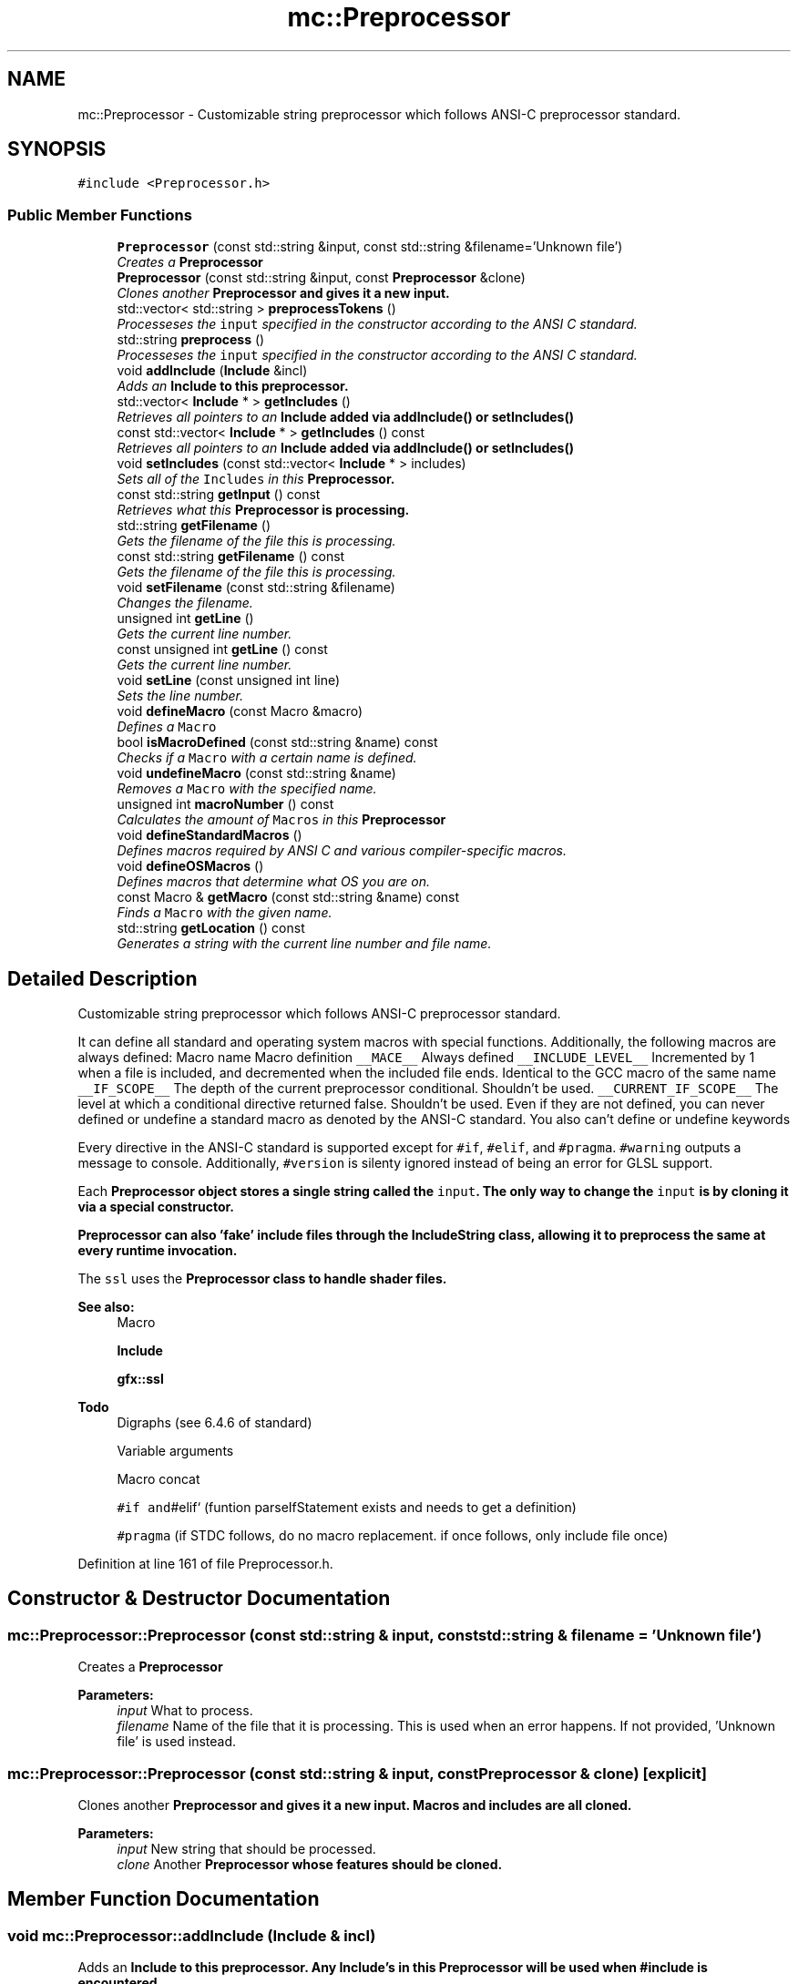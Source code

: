 .TH "mc::Preprocessor" 3 "Sat Apr 8 2017" "Version Alpha" "MACE" \" -*- nroff -*-
.ad l
.nh
.SH NAME
mc::Preprocessor \- Customizable string preprocessor which follows ANSI-C preprocessor standard\&.  

.SH SYNOPSIS
.br
.PP
.PP
\fC#include <Preprocessor\&.h>\fP
.SS "Public Member Functions"

.in +1c
.ti -1c
.RI "\fBPreprocessor\fP (const std::string &input, const std::string &filename='Unknown file')"
.br
.RI "\fICreates a \fC\fBPreprocessor\fP\fP \fP"
.ti -1c
.RI "\fBPreprocessor\fP (const std::string &input, const \fBPreprocessor\fP &clone)"
.br
.RI "\fIClones another \fC\fBPreprocessor\fP\fP and gives it a new input\&. \fP"
.ti -1c
.RI "std::vector< std::string > \fBpreprocessTokens\fP ()"
.br
.RI "\fIProcesseses the \fCinput\fP specified in the constructor according to the ANSI C standard\&. \fP"
.ti -1c
.RI "std::string \fBpreprocess\fP ()"
.br
.RI "\fIProcesseses the \fCinput\fP specified in the constructor according to the ANSI C standard\&. \fP"
.ti -1c
.RI "void \fBaddInclude\fP (\fBInclude\fP &incl)"
.br
.RI "\fIAdds an \fC\fBInclude\fP\fP to this preprocessor\&. \fP"
.ti -1c
.RI "std::vector< \fBInclude\fP * > \fBgetIncludes\fP ()"
.br
.RI "\fIRetrieves all pointers to an \fC\fBInclude\fP\fP added via \fC\fBaddInclude()\fP\fP or \fC\fBsetIncludes()\fP\fP \fP"
.ti -1c
.RI "const std::vector< \fBInclude\fP * > \fBgetIncludes\fP () const "
.br
.RI "\fIRetrieves all pointers to an \fC\fBInclude\fP\fP added via \fC\fBaddInclude()\fP\fP or \fC\fBsetIncludes()\fP\fP \fP"
.ti -1c
.RI "void \fBsetIncludes\fP (const std::vector< \fBInclude\fP * > includes)"
.br
.RI "\fISets all of the \fCIncludes\fP in this \fC\fBPreprocessor\fP\fP\&. \fP"
.ti -1c
.RI "const std::string \fBgetInput\fP () const "
.br
.RI "\fIRetrieves what this \fC\fBPreprocessor\fP\fP is processing\&. \fP"
.ti -1c
.RI "std::string \fBgetFilename\fP ()"
.br
.RI "\fIGets the filename of the file this is processing\&. \fP"
.ti -1c
.RI "const std::string \fBgetFilename\fP () const "
.br
.RI "\fIGets the filename of the file this is processing\&. \fP"
.ti -1c
.RI "void \fBsetFilename\fP (const std::string &filename)"
.br
.RI "\fIChanges the filename\&. \fP"
.ti -1c
.RI "unsigned int \fBgetLine\fP ()"
.br
.RI "\fIGets the current line number\&. \fP"
.ti -1c
.RI "const unsigned int \fBgetLine\fP () const "
.br
.RI "\fIGets the current line number\&. \fP"
.ti -1c
.RI "void \fBsetLine\fP (const unsigned int line)"
.br
.RI "\fISets the line number\&. \fP"
.ti -1c
.RI "void \fBdefineMacro\fP (const Macro &macro)"
.br
.RI "\fIDefines a \fCMacro\fP \fP"
.ti -1c
.RI "bool \fBisMacroDefined\fP (const std::string &name) const "
.br
.RI "\fIChecks if a \fCMacro\fP with a certain name is defined\&. \fP"
.ti -1c
.RI "void \fBundefineMacro\fP (const std::string &name)"
.br
.RI "\fIRemoves a \fCMacro\fP with the specified name\&. \fP"
.ti -1c
.RI "unsigned int \fBmacroNumber\fP () const "
.br
.RI "\fICalculates the amount of \fCMacros\fP in this \fC\fBPreprocessor\fP\fP \fP"
.ti -1c
.RI "void \fBdefineStandardMacros\fP ()"
.br
.RI "\fIDefines macros required by ANSI C and various compiler-specific macros\&. \fP"
.ti -1c
.RI "void \fBdefineOSMacros\fP ()"
.br
.RI "\fIDefines macros that determine what OS you are on\&. \fP"
.ti -1c
.RI "const Macro & \fBgetMacro\fP (const std::string &name) const "
.br
.RI "\fIFinds a \fCMacro\fP with the given name\&. \fP"
.ti -1c
.RI "std::string \fBgetLocation\fP () const "
.br
.RI "\fIGenerates a string with the current line number and file name\&. \fP"
.in -1c
.SH "Detailed Description"
.PP 
Customizable string preprocessor which follows ANSI-C preprocessor standard\&. 

It can define all standard and operating system macros with special functions\&. Additionally, the following macros are always defined: Macro name Macro definition  \fC__MACE__\fP Always defined \fC__INCLUDE_LEVEL__\fP Incremented by 1 when a file is included, and decremented when the included file ends\&. Identical to the GCC macro of the same name \fC__IF_SCOPE__\fP The depth of the current preprocessor conditional\&. Shouldn't be used\&. \fC__CURRENT_IF_SCOPE__\fP The level at which a conditional directive returned false\&. Shouldn't be used\&. Even if they are not defined, you can never defined or undefine a standard macro as denoted by the ANSI-C standard\&. You also can't define or undefine keywords 
.PP
Every directive in the ANSI-C standard is supported except for \fC#if\fP, \fC#elif\fP, and \fC#pragma\fP\&. \fC#warning\fP outputs a message to console\&. Additionally, \fC#version\fP is silenty ignored instead of being an error for GLSL support\&. 
.PP
Each \fC\fBPreprocessor\fP\fP object stores a single string called the \fCinput\fP\&. The only way to change the \fCinput\fP is by cloning it via a special constructor\&. 
.PP
\fC\fBPreprocessor\fP\fP can also 'fake' include files through the \fC\fBIncludeString\fP\fP class, allowing it to preprocess the same at every runtime invocation\&. 
.PP
The \fCssl\fP uses the \fC\fBPreprocessor\fP\fP class to handle shader files\&.
.PP
\fBSee also:\fP
.RS 4
Macro 
.PP
\fBInclude\fP 
.PP
\fBgfx::ssl\fP 
.RE
.PP
\fBTodo\fP
.RS 4
Digraphs (see 6\&.4\&.6 of standard) 
.PP
Variable arguments 
.PP
Macro concat 
.PP
\fC#if and\fP#elif` (funtion parseIfStatement exists and needs to get a definition) 
.PP
\fC#pragma\fP (if STDC follows, do no macro replacement\&. if once follows, only include file once) 
.RE
.PP

.PP
Definition at line 161 of file Preprocessor\&.h\&.
.SH "Constructor & Destructor Documentation"
.PP 
.SS "mc::Preprocessor::Preprocessor (const std::string & input, const std::string & filename = \fC'Unknown file'\fP)"

.PP
Creates a \fC\fBPreprocessor\fP\fP 
.PP
\fBParameters:\fP
.RS 4
\fIinput\fP What to process\&. 
.br
\fIfilename\fP Name of the file that it is processing\&. This is used when an error happens\&. If not provided, 'Unknown file' is used instead\&. 
.RE
.PP

.SS "mc::Preprocessor::Preprocessor (const std::string & input, const \fBPreprocessor\fP & clone)\fC [explicit]\fP"

.PP
Clones another \fC\fBPreprocessor\fP\fP and gives it a new input\&. Macros and includes are all cloned\&. 
.PP
\fBParameters:\fP
.RS 4
\fIinput\fP New string that should be processed\&. 
.br
\fIclone\fP Another \fC\fBPreprocessor\fP\fP whose features should be cloned\&. 
.RE
.PP

.SH "Member Function Documentation"
.PP 
.SS "void mc::Preprocessor::addInclude (\fBInclude\fP & incl)"

.PP
Adds an \fC\fBInclude\fP\fP to this preprocessor\&. Any \fC\fBInclude\fP\fP's in this \fC\fBPreprocessor\fP\fP will be used when #include is encountered\&. 
.PP
Because this function takes in a reference, the \fC\fBInclude\fP\fP provided must remain owned by the program when \fC\fBpreprocess()\fP\fP or \fC\fBpreprocessTokens()\fP\fP is called\&. 
.PP
\fBParameters:\fP
.RS 4
\fIincl\fP Reference to an \fC\fBInclude\fP\fP 
.RE
.PP
\fBSee also:\fP
.RS 4
\fBpreprocess()\fP 
.PP
\fBIncludeDirectory\fP 
.PP
\fBIncludeString\fP 
.RE
.PP

.SS "void mc::Preprocessor::defineMacro (const Macro & macro)"

.PP
Defines a \fCMacro\fP Called when #define is found in the \fCinput\fP 
.PP
\fBParameters:\fP
.RS 4
\fImacro\fP What to define\&. 
.RE
.PP
\fBSee also:\fP
.RS 4
Macro 
.PP
\fBundefineMacro(const std::string&)\fP 
.RE
.PP

.SS "void mc::Preprocessor::defineOSMacros ()"

.PP
Defines macros that determine what OS you are on\&. The values of these macros are determined at compile time based on your compiler 
.PP
\fBSee also:\fP
.RS 4
\fBdefineStandardMacros()\fP 
.RE
.PP

.SS "void mc::Preprocessor::defineStandardMacros ()"

.PP
Defines macros required by ANSI C and various compiler-specific macros\&. However, it will not define compiler-defining macros such as \fC__GCC__\fP\&. 
.PP
Compiler-specific macros are from the following compilers:
.IP "\(bu" 2
GCC
.IP "\(bu" 2
VC++
.IP "\(bu" 2
Clang
.IP "\(bu" 2
Intel
.IP "\(bu" 2
Borland
.IP "\(bu" 2
Oracle 
.PP
.PP
These function will only define macros that have values at the time that \fBMACE\fP is compiled\&. For example, if you compiler does not define \fC__STDC__\fP, this function will not define \fC__STDC__\fP\&. Additionally, only standard macros documented in the compiler's manual will be defined here\&. Custom macros that you define in the \fBMACE\fP compilation will not be defined by this function\&. For that, use the \fCdefineMacro(Macro)\fP function\&. 
.PP
Table of standard, non compiler specific macros: Macro name Macro definition  \fC__FILE__\fP The current filename as specified by the constructor, #include, or,\fC#line\fP directive\&. If \fC#line\fP is called, this macro is defined even if \fC\fBdefineStandardMacros()\fP\fP was not called\&. \fC__LINE__\fP The current line number in the file\&. Can be changed via \fC#line\fP\&. If \fC#line\fP is called, this macro is defined even if \fC\fBdefineStandardMacros()\fP\fP was not called\&. \fC__DATE__\fP Equal to the date at which the \fCinput\fP was processed with the format MNN DD YYYY\&. Only updates when \fC\fBdefineStandardMacros()\fP\fP is called\&. \fC__TIME__\fP Equal to the time at which the \fCinput\fP was processed with the format HH:MM:SS\&. Only updates when \fC\fBdefineStandardMacros()\fP\fP is called\&. \fC__BASE_FILE__\fP The filename from which the processing starts\&. #include does not affect this macro, but #line does\&. \fC__STDC__\fP Whether the preprocessor follows standard\&. The value of this macro is dependent on the value of \fBSTDC\fP when \fBMACE\fP was compiled\&. \fC__STDC_HOSTED__\fP Whether this supports a hosted implementation\&. The value of this macro is equal to it's value when \fBMACE\fP was compiled\&. The standard requires this, so it is 1 most of the time\&. \fC__cpluplus\fP What version of C++ is being used\&. This is equal to the version used to compile \fBMACE\fP\&. 
.PP
\fBSee also:\fP
.RS 4
\fBdefineOSMacros()\fP 
.RE
.PP

.SS "std::string mc::Preprocessor::getFilename ()"

.PP
Gets the filename of the file this is processing\&. The filename is determined by the constructor, \fC#line\fP, or #include\&. 
.PP
The \fC__FILE__\fP macro is equal to whatever this function returns\&. 
.PP
\fBReturns:\fP
.RS 4
The name of the file being processed\&. 
.RE
.PP

.SS "const std::string mc::Preprocessor::getFilename () const"

.PP
Gets the filename of the file this is processing\&. The filename is determined by the constructor, \fC#line\fP, or #include\&. 
.PP
The \fC__FILE__\fP macro is equal to whatever this function returns\&. 
.PP
\fBReturns:\fP
.RS 4
The name of the file being processed\&. 
.RE
.PP

.SS "std::vector< \fBInclude\fP* > mc::Preprocessor::getIncludes ()"

.PP
Retrieves all pointers to an \fC\fBInclude\fP\fP added via \fC\fBaddInclude()\fP\fP or \fC\fBsetIncludes()\fP\fP 
.PP
\fBReturns:\fP
.RS 4
A \fCstd::vector\fP containing all \fCIncludes\fP in this \fC\fBPreprocessor\fP\fP 
.RE
.PP

.SS "const std::vector< \fBInclude\fP* > mc::Preprocessor::getIncludes () const"

.PP
Retrieves all pointers to an \fC\fBInclude\fP\fP added via \fC\fBaddInclude()\fP\fP or \fC\fBsetIncludes()\fP\fP 
.PP
\fBReturns:\fP
.RS 4
A \fCstd::vector\fP containing all \fCIncludes\fP in this \fC\fBPreprocessor\fP\fP 
.RE
.PP

.SS "const std::string mc::Preprocessor::getInput () const"

.PP
Retrieves what this \fC\fBPreprocessor\fP\fP is processing\&. Cannot be changed\&. Set by the constructor\&. 
.PP
\fBReturns:\fP
.RS 4
A \fCconst std::string\fP with the input\&. This will never change\&. 
.RE
.PP
\fBSee also:\fP
.RS 4
Preprocessor(std::string, std::string) 
.RE
.PP

.SS "unsigned int mc::Preprocessor::getLine ()"

.PP
Gets the current line number\&. The \fC__LINE__\fP macro's value is always equal to this function and \fC#line\fP can change the line number\&. 
.PP
If the processing is done, this is equal to the amount of lines the input had\&. 
.PP
\fBReturns:\fP
.RS 4
The current line that is being processed\&. 
.RE
.PP

.SS "const unsigned int mc::Preprocessor::getLine () const"

.PP
Gets the current line number\&. The \fC__LINE__\fP macro's value is always equal to this function and \fC#line\fP can change the line number\&. 
.PP
If the processing is done, this is equal to the amount of lines the input had\&. 
.PP
\fBReturns:\fP
.RS 4
The current line that is being processed\&. 
.RE
.PP

.SS "std::string mc::Preprocessor::getLocation () const"

.PP
Generates a string with the current line number and file name\&. For example, a \fC\fBPreprocessor\fP\fP which is at line 30 in file foo will return 'Line 30 in foo' from \fBgetLocation()\fP 
.PP
\fBReturns:\fP
.RS 4
The current location in the file 
.RE
.PP
\fBSee also:\fP
.RS 4
\fBgetLine()\fP 
.PP
\fBgetFilename()\fP 
.RE
.PP

.SS "const Macro& mc::Preprocessor::getMacro (const std::string & name) const"

.PP
Finds a \fCMacro\fP with the given name\&. 
.PP
\fBParameters:\fP
.RS 4
\fIname\fP What to look for 
.RE
.PP
\fBReturns:\fP
.RS 4
A \fCMacro\fP with the specified name 
.RE
.PP
\fBExceptions:\fP
.RS 4
\fIPreprocessorException\fP If the \fCMacro\fP with the name is not found\&. 
.RE
.PP

.SS "bool mc::Preprocessor::isMacroDefined (const std::string & name) const"

.PP
Checks if a \fCMacro\fP with a certain name is defined\&. Called when \fC#if\fPdef is encountered in the \fCinput\fP 
.PP
\fBParameters:\fP
.RS 4
\fIname\fP Name of the \fCMacro\fP to search for 
.RE
.PP
\fBReturns:\fP
.RS 4
Whether it is defined\&. 
.RE
.PP

.SS "unsigned int mc::Preprocessor::macroNumber () const"

.PP
Calculates the amount of \fCMacros\fP in this \fC\fBPreprocessor\fP\fP 
.PP
\fBReturns:\fP
.RS 4
Size of the internal \fCMacro\fP array\&. 
.RE
.PP

.SS "std::string mc::Preprocessor::preprocess ()"

.PP
Processeses the \fCinput\fP specified in the constructor according to the ANSI C standard\&. Macros are expanded, comments are stripped, and directives are executed\&. 
.PP
This is the same as using \fC\fBpreprocessTokens()\fP\fP with every element combined\&. 
.PP
\fBReturns:\fP
.RS 4
The processed input\&. 
.RE
.PP
\fBSee also:\fP
.RS 4
\fBpreprocessTokens()\fP 
.RE
.PP
\fBExceptions:\fP
.RS 4
\fIPreprocessorException\fP If \fCinput\fP is not valid ANSI C code\&. 
.RE
.PP

.SS "std::vector< std::string > mc::Preprocessor::preprocessTokens ()"

.PP
Processeses the \fCinput\fP specified in the constructor according to the ANSI C standard\&. Macros are expanded, comments are stripped, and directives are executed\&. 
.PP
Processing is done in O(N) time, where N is the amount of characters in the input\&. The entire process is done in 1 loop\&. This is accomplished via a complex finite state machine\&. 
.PP
\fBReturns:\fP
.RS 4
A \fCstd::vector\fP with the processed output\&. Each element is a token as specified by the standard\&. 
.RE
.PP
\fBSee also:\fP
.RS 4
\fBpreprocess()\fP 
.RE
.PP
\fBExceptions:\fP
.RS 4
\fIPreprocessorException\fP If \fCinput\fP is not valid ANSI C code\&. 
.RE
.PP

.SS "void mc::Preprocessor::setFilename (const std::string & filename)"

.PP
Changes the filename\&. When \fC#line\fP is called with 2 arguments in the \fCinput\fP, calls this function 
.PP
\fBParameters:\fP
.RS 4
\fIfilename\fP What to change the internal filename to\&. \fC__FILE__\fP will be updated to reflect the change\&. 
.RE
.PP
\fBSee also:\fP
.RS 4
\fBPreprocessor::getLine()\fP 
.RE
.PP

.SS "void mc::Preprocessor::setIncludes (const std::vector< \fBInclude\fP * > includes)"

.PP
Sets all of the \fCIncludes\fP in this \fC\fBPreprocessor\fP\fP\&. 
.PP
\fBParameters:\fP
.RS 4
\fIincludes\fP The new \fCIncludes\fP 
.RE
.PP
\fBSee also:\fP
.RS 4
\fBaddInclude(Include&)\fP 
.RE
.PP

.SS "void mc::Preprocessor::setLine (const unsigned int line)"

.PP
Sets the line number\&. This does not affect processing\&. This function is called when the \fC#line\fP directive is encountered in the \fCinput\fP 
.PP
\fBParameters:\fP
.RS 4
\fIline\fP The new line number 
.RE
.PP
\fBSee also:\fP
.RS 4
\fBgetLine()\fP 
.RE
.PP

.SS "void mc::Preprocessor::undefineMacro (const std::string & name)"

.PP
Removes a \fCMacro\fP with the specified name\&. Called when #undef is encountered in the \fCinput\fP 
.PP
Because the standard requires #undef to silently do nothing if the macro does not exist, this function does the same\&. 
.PP
\fBParameters:\fP
.RS 4
\fIname\fP Name of the \fCMacro\fP to undefine 
.RE
.PP


.SH "Author"
.PP 
Generated automatically by Doxygen for MACE from the source code\&.
